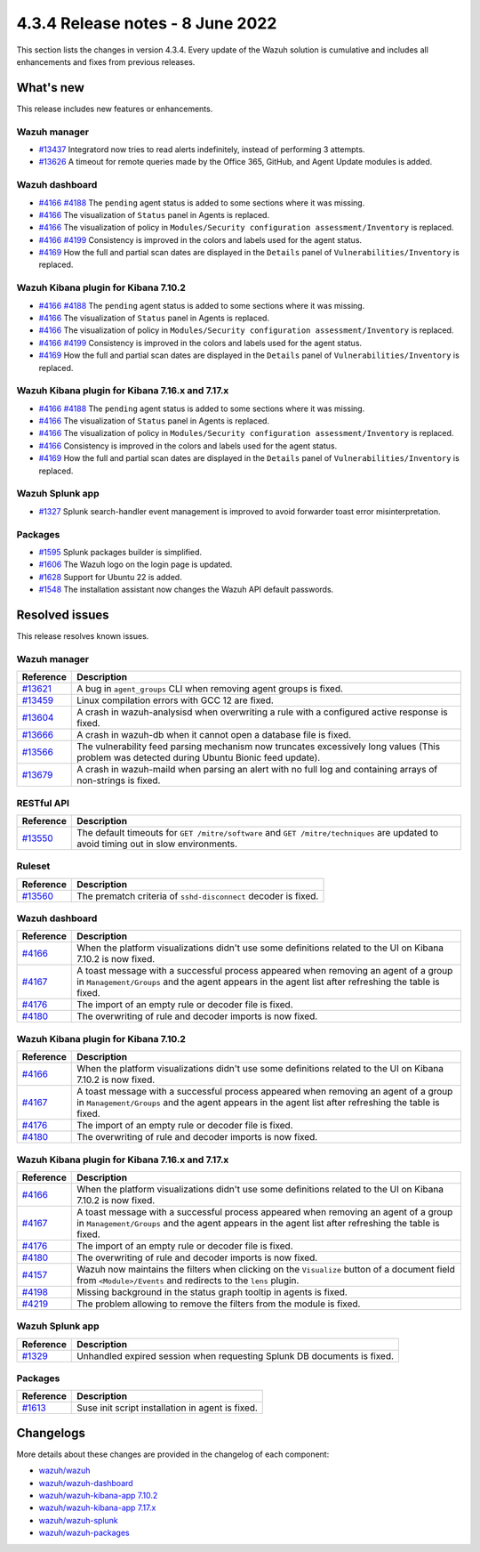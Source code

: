 .. Copyright (C) 2015, Wazuh, Inc.

.. meta::
  :description: Wazuh 4.3.4 has been released. Check out our release notes to discover the changes and additions of this release.

4.3.4 Release notes - 8 June 2022
=================================

This section lists the changes in version 4.3.4. Every update of the Wazuh solution is cumulative and includes all enhancements and fixes from previous releases.

What's new
----------

This release includes new features or enhancements.


Wazuh manager
^^^^^^^^^^^^^

- `#13437 <https://github.com/wazuh/wazuh/pull/13437>`_ Integratord now tries to read alerts indefinitely, instead of performing 3 attempts.
- `#13626 <https://github.com/wazuh/wazuh/pull/13626>`_ A timeout for remote queries made by the Office 365, GitHub, and Agent Update modules is added.


Wazuh dashboard
^^^^^^^^^^^^^^^

- `#4166 <https://github.com/wazuh/wazuh-kibana-app/pull/4166>`_ `#4188 <https://github.com/wazuh/wazuh-kibana-app/pull/4188>`_ The ``pending`` agent status is added to some sections where it was missing.
- `#4166 <https://github.com/wazuh/wazuh-kibana-app/pull/4166>`_    The visualization of ``Status`` panel in Agents is replaced.
- `#4166 <https://github.com/wazuh/wazuh-kibana-app/pull/4166>`_    The visualization of policy in ``Modules/Security configuration assessment/Inventory`` is replaced.
- `#4166 <https://github.com/wazuh/wazuh-kibana-app/pull/4166>`_  `#4199 <https://github.com/wazuh/wazuh-kibana-app/issues/4199>`_  Consistency is improved in the colors and labels used for the agent status.
- `#4169 <https://github.com/wazuh/wazuh-kibana-app/pull/4169>`_    How the full and partial scan dates are displayed in the ``Details`` panel of ``Vulnerabilities/Inventory`` is replaced.

Wazuh Kibana plugin for Kibana 7.10.2
^^^^^^^^^^^^^^^^^^^^^^^^^^^^^^^^^^^^^

- `#4166 <https://github.com/wazuh/wazuh-kibana-app/pull/4166>`_ `#4188 <https://github.com/wazuh/wazuh-kibana-app/pull/4188>`_ The ``pending`` agent status is added to some sections where it was missing.
- `#4166 <https://github.com/wazuh/wazuh-kibana-app/pull/4166>`_    The visualization of ``Status`` panel in Agents is replaced.
- `#4166 <https://github.com/wazuh/wazuh-kibana-app/pull/4166>`_    The visualization of policy in ``Modules/Security configuration assessment/Inventory`` is replaced.
- `#4166 <https://github.com/wazuh/wazuh-kibana-app/pull/4166>`_   `#4199 <https://github.com/wazuh/wazuh-kibana-app/issues/4199>`_ Consistency is improved in the colors and labels used for the agent status.
- `#4169 <https://github.com/wazuh/wazuh-kibana-app/pull/4169>`_    How the full and partial scan dates are displayed in the ``Details`` panel of ``Vulnerabilities/Inventory`` is replaced.

Wazuh Kibana plugin for Kibana 7.16.x and 7.17.x
^^^^^^^^^^^^^^^^^^^^^^^^^^^^^^^^^^^^^^^^^^^^^^^^

- `#4166 <https://github.com/wazuh/wazuh-kibana-app/pull/4166>`_ `#4188 <https://github.com/wazuh/wazuh-kibana-app/pull/4188>`_ The ``pending`` agent status is added to some sections where it was missing.
- `#4166 <https://github.com/wazuh/wazuh-kibana-app/pull/4166>`_    The visualization of ``Status`` panel in Agents is replaced.
- `#4166 <https://github.com/wazuh/wazuh-kibana-app/pull/4166>`_    The visualization of policy in ``Modules/Security configuration assessment/Inventory`` is replaced.
- `#4166 <https://github.com/wazuh/wazuh-kibana-app/pull/4166>`_    Consistency is improved in the colors and labels used for the agent status.
- `#4169 <https://github.com/wazuh/wazuh-kibana-app/pull/4169>`_    How the full and partial scan dates are displayed in the ``Details`` panel of ``Vulnerabilities/Inventory`` is replaced.

Wazuh Splunk app
^^^^^^^^^^^^^^^^

- `#1327 <https://github.com/wazuh/wazuh-splunk/pull/1327>`_        Splunk search-handler event management is improved to avoid forwarder toast error misinterpretation. 


Packages
^^^^^^^^

- `#1595 <https://github.com/wazuh/wazuh-packages/pull/1595>`_      Splunk packages builder is simplified. 
- `#1606 <https://github.com/wazuh/wazuh-packages/pull/1606>`_      The Wazuh logo on the login page is updated. 
- `#1628 <https://github.com/wazuh/wazuh-packages/pull/1628>`_      Support for Ubuntu 22 is added. 
- `#1548 <https://github.com/wazuh/wazuh-packages/pull/1548>`_      The installation assistant now changes the Wazuh API default passwords. 

Resolved issues
---------------

This release resolves known issues. 

Wazuh manager
^^^^^^^^^^^^^

==============================================================    =============
Reference                                                         Description
==============================================================    =============
`#13621 <https://github.com/wazuh/wazuh/pull/13621>`_             A bug in ``agent_groups`` CLI when removing agent groups is fixed.
`#13459 <https://github.com/wazuh/wazuh/pull/13459>`_             Linux compilation errors with GCC 12 are fixed.
`#13604 <https://github.com/wazuh/wazuh/pull/13604>`_             A crash in wazuh-analysisd when overwriting a rule with a configured active response is fixed.
`#13666 <https://github.com/wazuh/wazuh/pull/13666>`_             A crash in wazuh-db when it cannot open a database file is fixed. 
`#13566 <https://github.com/wazuh/wazuh/pull/13566>`_             The vulnerability feed parsing mechanism now truncates excessively long values (This problem was detected during Ubuntu Bionic feed update).
`#13679 <https://github.com/wazuh/wazuh/pull/13679>`_             A crash in wazuh-maild when parsing an alert with no full log and containing arrays of non-strings is fixed.
==============================================================    =============


RESTful API
^^^^^^^^^^^

==============================================================    =============
Reference                                                         Description
==============================================================    =============
`#13550 <https://github.com/wazuh/wazuh/pull/13550>`_             The default timeouts for ``GET /mitre/software`` and ``GET /mitre/techniques`` are updated to avoid timing out in slow environments.
==============================================================    =============

Ruleset
^^^^^^^

==============================================================    =============
Reference                                                         Description
==============================================================    =============
`#13560 <https://github.com/wazuh/wazuh/pull/13560>`_             The prematch criteria of ``sshd-disconnect`` decoder is fixed.
==============================================================    =============


Wazuh dashboard
^^^^^^^^^^^^^^^

==============================================================    =============
Reference                                                         Description
==============================================================    =============
`#4166 <https://github.com/wazuh/wazuh-kibana-app/pull/4166>`_    When the platform visualizations didn't use some definitions related to the UI on Kibana 7.10.2 is now fixed.
`#4167 <https://github.com/wazuh/wazuh-kibana-app/pull/4167>`_    A toast message with a successful process appeared when removing an agent of a group in ``Management/Groups`` and the agent appears in the agent list after refreshing the table is fixed.
`#4176 <https://github.com/wazuh/wazuh-kibana-app/pull/4176>`_    The import of an empty rule or decoder file is fixed.
`#4180 <https://github.com/wazuh/wazuh-kibana-app/pull/4180>`_    The overwriting of rule and decoder imports is now fixed.
==============================================================    =============


Wazuh Kibana plugin for Kibana 7.10.2
^^^^^^^^^^^^^^^^^^^^^^^^^^^^^^^^^^^^^

==============================================================    =============
Reference                                                         Description
==============================================================    =============
`#4166 <https://github.com/wazuh/wazuh-kibana-app/pull/4166>`_    When the platform visualizations didn't use some definitions related to the UI on Kibana 7.10.2 is now fixed.
`#4167 <https://github.com/wazuh/wazuh-kibana-app/pull/4167>`_    A toast message with a successful process appeared when removing an agent of a group in ``Management/Groups`` and the agent appears in the agent list after refreshing the table is fixed.
`#4176 <https://github.com/wazuh/wazuh-kibana-app/pull/4176>`_    The import of an empty rule or decoder file is fixed.
`#4180 <https://github.com/wazuh/wazuh-kibana-app/pull/4180>`_    The overwriting of rule and decoder imports is now fixed.
==============================================================    =============


Wazuh Kibana plugin for Kibana 7.16.x and 7.17.x
^^^^^^^^^^^^^^^^^^^^^^^^^^^^^^^^^^^^^^^^^^^^^^^^

==============================================================    =============
Reference                                                         Description
==============================================================    =============
`#4166 <https://github.com/wazuh/wazuh-kibana-app/pull/4166>`_    When the platform visualizations didn't use some definitions related to the UI on Kibana 7.10.2 is now fixed.
`#4167 <https://github.com/wazuh/wazuh-kibana-app/pull/4167>`_    A toast message with a successful process appeared when removing an agent of a group in ``Management/Groups`` and the agent appears in the agent list after refreshing the table is fixed.
`#4176 <https://github.com/wazuh/wazuh-kibana-app/pull/4176>`_    The import of an empty rule or decoder file is fixed.
`#4180 <https://github.com/wazuh/wazuh-kibana-app/pull/4180>`_    The overwriting of rule and decoder imports is now fixed.
`#4157 <https://github.com/wazuh/wazuh-kibana-app/pull/4157>`_    Wazuh now maintains the filters when clicking on the ``Visualize`` button of a document field from ``<Module>/Events`` and redirects to the ``lens`` plugin.
`#4198 <https://github.com/wazuh/wazuh-kibana-app/pull/4198>`_    Missing background in the status graph tooltip in agents is fixed.
`#4219 <https://github.com/wazuh/wazuh-kibana-app/pull/4219>`_    The problem allowing to remove the filters from the module is fixed.
==============================================================    =============


Wazuh Splunk app
^^^^^^^^^^^^^^^^

==============================================================    =============
Reference                                                         Description
==============================================================    =============
`#1329 <https://github.com/wazuh/wazuh-splunk/pull/1329>`_        Unhandled expired session when requesting Splunk DB documents is fixed.
==============================================================    =============


Packages
^^^^^^^^

==============================================================    =============
Reference                                                         Description
==============================================================    =============
`#1613 <https://github.com/wazuh/wazuh-packages/pull/1613>`_      Suse init script installation in agent is fixed. 
==============================================================    =============


Changelogs
----------

More details about these changes are provided in the changelog of each component:

- `wazuh/wazuh <https://github.com/wazuh/wazuh/blob/v4.3.4/CHANGELOG.md>`_
- `wazuh/wazuh-dashboard <https://github.com/wazuh/wazuh-kibana-app/blob/v4.3.4-1.2.0-wzd/CHANGELOG.md>`_
- `wazuh/wazuh-kibana-app 7.10.2 <https://github.com/wazuh/wazuh-kibana-app/blob/v4.3.4-7.10.2/CHANGELOG.md>`_
- `wazuh/wazuh-kibana-app 7.17.x <https://github.com/wazuh/wazuh-kibana-app/blob/v4.3.4-7.17.4/CHANGELOG.md>`_
- `wazuh/wazuh-splunk <https://github.com/wazuh/wazuh-splunk/blob/v4.3.4-8.2.6/CHANGELOG.md>`_
- `wazuh/wazuh-packages <https://github.com/wazuh/wazuh-packages/releases/tag/v4.3.4>`_
